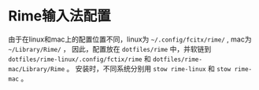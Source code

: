 * Rime输入法配置

由于在linux和mac上的配置位置不同，linux为 ~~/.config/fcitx/rime/~ , mac为 ~~/Library/Rime/~ ，
因此，配置放在 ~dotfiles/rime~ 中，并软链到 ~dotfiles/rime-linux/.config/fctix/rime~ 和 ~dotfiles/rime-mac/Library/Rime~ 。 安装时，不同系统分别用 ~stow rime-linux~ 和 ~stow rime-mac~ 。
